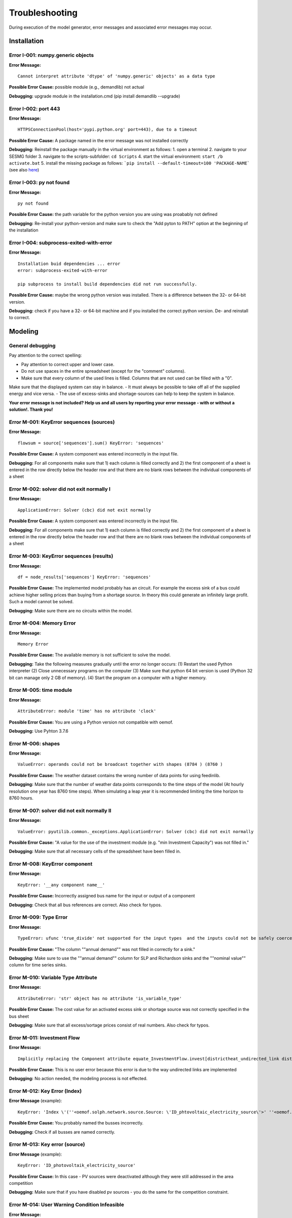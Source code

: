 Troubleshooting
*************************************************
During execution of the model generator, error messages and associated error messages may occur. 


Installation
=================================================

Error I-001: numpy.generic objects
-------------------------------------------------
**Error Message:** ::

   Cannot interpret attribute 'dtype' of 'numpy.generic' objects' as a data type

**Possible Error Cause:** possible module (e.g., demandlib) not actual

**Debugging:** upgrade module in the installation.cmd (pip install demandlib --upgrade)

Error I-002: port 443
-------------------------------------------------
**Error Message:** ::

   HTTPSConnectionPool(host='pypi.python.org' port=443), due to a timeout

**Possible Error Cause:** A package named in the error message was not installed correctly

**Debugging:** Reinstall the package manually in the virtual environment as follows: 1. open a terminal 2. navigate to your SESMG folder 3. navigate to the scripts-subfolder: ``cd Scripts`` 4. start the virtual environment: ``start /b activate.bat`` 5. install the missing package as follows: ```pip install --default-timeout=100 'PACKAGE-NAME``` (see also `here <https://stackoverflow.com/questions/43298872/how-to-solve-readtimeouterror-httpsconnectionpoolhost-pypi-python-org-port>`_)

Error I-003: py not found
-------------------------------------------------
**Error Message:** ::

   py not found

**Possible Error Cause:** the path variable for the python version you are using was proabably not defined

**Debugging:** Re-install your python-version and make sure to check the "Add pyton to PATH" option at the beginning of the installation

Error I-004: subprocess-exited-with-error
-------------------------------------------------
**Error Message:** ::

   Installation buid dependencies ... error
   error: subprocess-exited-with-error
   
   pip subprocess to install build dependencies did not run successfully.

**Possible Error Cause:** maybe the wrong python version was installed. There is a difference between the 32- or 64-bit version.

**Debugging:** check if you have a 32- or 64-bit machine and if you installed the correct python version. De- and reinstall to correct.

Modeling
=================================================

General debugging
-------------------------------------------------

Pay attention to the correct spelling:

- Pay attention to correct upper and lower case.
- Do not use spaces in the entire spreadsheet (except for the "comment" columns).
- Make sure that every column of the used lines is filled. Columns that are not used can be filled with a "0".

Make sure that the displayed system can stay in balance.
- It must always be possible to take off all of the supplied energy and vice versa.
- The use of excess-sinks and shortage-sources can help to keep the system in balance.

**Your error message is not included? Help us and all users by reporting your error message - with or without a solution!. Thank you!**


Error M-001: KeyError sequences (sources)
-------------------------------------------------
**Error Message:** ::

   flowsum = source['sequences'].sum() KeyError: 'sequences'

**Possible Error Cause:** A system component was entered incorrectly in the input file.

**Debugging:** For all components  make sure that 1) each column is filled correctly  and 2) the first component of a sheet is entered in the row directly below the header row  and that there are no blank rows between the individual components of a sheet

Error M-002: solver did not exit normally I
-------------------------------------------------
**Error Message:** ::

   ApplicationError: Solver (cbc) did not exit normally

**Possible Error Cause:** A system component was entered incorrectly in the input file.

**Debugging:** For all components  make sure that 1) each column is filled correctly  and 2) the first component of a sheet is entered in the row directly below the header row  and that there are no blank rows between the individual components of a sheet


Error M-003: KeyError sequences (results)
-------------------------------------------------
**Error Message:** ::

   df = node_results['sequences'] KeyError: 'sequences'

**Possible Error Cause:** The implemented model probably has an circuit. For example  the excess sink of a bus could achieve higher selling prices than buying from a shortage source. In theory  this could generate an infinitely large profit. Such a model cannot be solved.

**Debugging:** Make sure  there are no circuits within the model.

Error M-004: Memory Error
-------------------------------------------------
**Error Message:** ::

   Memory Error

**Possible Error Cause:** The available memory is not sufficient to solve the model.

**Debugging:** Take the following measures gradually until the error no longer occurs: (1) Restart the used Python interpreter (2) Close unnecessary programs on the computer (3) Make sure that python 64 bit version is used (Python 32 bit can manage only 2 GB of memory). (4) Start the program on a computer with a higher memory.

Error M-005:  time module
-------------------------------------------------
**Error Message:** ::

   AttributeError: module 'time' has no attribute 'clock'

**Possible Error Cause:** You are using a Python version not compatible with oemof.

**Debugging:** Use Pyhton 3.7.6

Error M-006: shapes
-------------------------------------------------
**Error Message:** ::

   ValueError: operands could not be broadcast together with shapes (8784 ) (8760 )

**Possible Error Cause:** The weather dataset contains the wrong number of data points for using feedinlib.

**Debugging:** Make sure that the number of weather data points corresponds to the time steps of the model (At hourly resolution  one year has 8760 time steps). When simulating a leap year  it is recommended limiting the time horizon to 8760 hours.


Error M-007: solver did not exit normally II
-------------------------------------------------
**Error Message:** ::

   ValueError: pyutilib.common._exceptions.ApplicationError: Solver (cbc) did not exit normally

**Possible Error Cause:** "A value for the use of the investment module (e.g. "min Investment Capacity") was not filled in."

**Debugging:** Make sure that all necessary cells of the spreadsheet have been filled in.

Error M-008: KeyError component
-------------------------------------------------
**Error Message:** ::

   KeyError: '__any component name__'


**Possible Error Cause:** Incorrectly assigned bus name for the input or output of a component

**Debugging:** Check that all bus references are correct. Also check for typos.

Error M-009: Type Error
-------------------------------------------------
**Error Message:** ::

   TypeError: ufunc 'true_divide' not supported for the input types  and the inputs could not be safely coerced to any supported types according to the casting rule ''safe''

**Possible Error Cause:** "The column ""annual demand"" was not filled in correctly for a sink."

**Debugging:** Make sure to use the ""annual demand"" column for SLP and Richardson sinks and the ""nominal value"" column for time series sinks.

Error M-010: Variable Type Attribute
-------------------------------------------------
**Error Message:** ::

   AttributeError: 'str' object has no attribute 'is_variable_type'

**Possible Error Cause:** The cost value for an activated excess sink or shortage source was not correctly specified in the bus sheet

**Debugging:** Make sure that all excess/sortage prices consist of real numbers. Also check for typos.

Error M-011: Investment Flow
-------------------------------------------------
**Error Message:** ::

   Implicitly replacing the Component attribute equate_InvestmentFlow.invest[districtheat_undirected_link districtheat_bus]_InvestmentFlow.invest[ districtheat_undirected_link heat_bus] (type=<class 'pyomo.core.base.constraint.SimpleConstraint'>) on block Model with a new Component (type=<class 'pyomo.core.base.constraint.AbstractSimpleConstraint'>). This is usually indicative of a modelling error. To avoid this warning  use block.del_component() and block.add_component().

**Possible Error Cause:** This is no user error because this error is due to the way undirected links are implemented

**Debugging:** No action needed, the modeling process is not effected.

Error M-012: Key Error (Index)
-------------------------------------------------
**Error Message** (example): ::

   KeyError: 'Index \'(''<oemof.solph.network.source.Source: \'ID_phtovoltaic_electricity_source\'>' ''<oemof.solph.network.bus.Bus: \'ID_pv_bus\'>'' 0)\' is not valid for indexed component \'flow\''

**Possible Error Cause:** You probably named the busses incorrectly.

**Debugging:** Check if all busses are named correctly.

Error M-013: Key error (source)
-------------------------------------------------
**Error Message** (example): ::

   KeyError: 'ID_photovoltaik_electricity_source'

**Possible Error Cause:** In this case - PV sources were deactivated although they were still addressed in the area competition

**Debugging:** Make sure that if you have disabled pv sources - you do the same for the competition constraint.

Error M-014: User Warning Condition Infeasible
-------------------------------------------------
**Error Message:** ::

   UserWarning: Optimization ended with status warning and termination condition infeasible

**Possible Error Cause:** the model is not solvable - probably because not enough energy is inserted to sattisfy the energy demand

**Debugging:** make sure that the sources are able to insert enough energy to the system

Error M-015: Flow NaN-Values
-------------------------------------------------
**Error Message:** ::

   Flow: ID_electricity_to_ID_hp_electricity_bus-ID_electricity_bus. This could be caused by NaN-values in your input data.

**Possible Error Cause:** You have probably used not allowed special characters (e.g. m³)

**Debugging:** Make sure you have not used any special characters (e.g., use m3 instead of m³)

Error M-016: Dyn Function H0
-------------------------------------------------
**Error Message:** ::

   FutureWarning: Current default for 'dyn_function_h0' is 'False'. This is about to change to 'True'. Set 'False' explicitly to retain the current behaviour.

**Possible Error Cause:** the wrong version of the feedinlib is used

**Debugging:** make sure you are using feedinlib==0.0.12

Error M-017: Create Flow Data Frames
-------------------------------------------------
**Error Message:** ::

   in create_flow_dataframes for index; value in component['sequences'].sum().items(): KeyError: 'sequences',

**Possible Error Cause:** You have probably entered an invalid "transformer type" within the transformers sheet

**Debugging:** check and correct the transformer types entered to the sheet

Error M-018: Assertion Error
-------------------------------------------------
**Error Message:** ::

   ... AssertionError: Time discretization of irradiance is different from timestep 3600seconds. You need to change the resolution; first!

**Possible Error Cause:** For the application of the richardson tool a weather dataset of a full year is required

**Debugging:** Add a full year weather data set to the weather data sheet.

Error M-019: Duplicates
-------------------------------------------------
**Error Message:** ::

   Possible duplicate uids/labels?

**Possible Error Cause:** two components of the model are having the same name

**Debugging:** rename at least one of the components

Error M-020: Value Error Length Mismatch
-------------------------------------------------
**Error Message:** ::

   ValueError: Length mismatch: Expected axis has 1 elements; new values have 8760 elements Flow: ID_pv_to_ID_electricity_link-ID_pv_bus. This could be caused by NaN-values in your input data.

**Possible Error Cause:** The model probably isn't solvable, because of wrong energybalance.

**Debugging:** Activate necessary excesses sinks and shortages sources.

Error M-021: Solver Returned Non-Zero Return Code
-------------------------------------------------
**Error Message:** ::

   ERROR: Solver (gurobi) returned non-zero return code (1)

**Possible Error Cause:**

**Debugging:** reinstall the pyomo-package: 1. open a terminal 2. navigate to your SESMG folder 3. navigate to the scripts-subfolder: "cd Scripts" 4. start the virtual environment: ``start /b activate.bat`` 5. reinstall pyomo: ``pip install pyomo==5.7.1``

Error M-022: Key Error (sequences) II
-------------------------------------------------
**Error Message:** ::

   df = node_results['sequences'] KeyError: 'sequences'

**Possible Error Cause:** The model may possibly have an over or under supply. This will break the calculation.

**Debugging:** The bus of the oversupply or undersupply can be localized by activating excess or shortage.


Error M-023: nearest foot point
-------------------------------------------------
**Error Message:** 

   ... get nearest_perp_foot_point foot_point.extend(foot_points[0])
   IndexError: list index out of range

**Possible Error Cause:** The producer could not be connected to the defined heat network. This is probably due to the fact that a right-angled connection to the producer is not possible to the defined pipes.
**Debugging:** Make sure that the producers can be connected to the heat network with a right angle. It is possible that the producer is too far away from the network.


Error M-024: KeyError: 'lon'
-------------------------------------------------
**Error Message:** :

   ... in get_loc
   raise KeyError(key) from err
   KeyError: 'lon'

**Possible Error Cause:** No heat source bus has been correctly defined for the heat network.

**Debugging:** make sure the heat source bus has been defined correctly, especially the columns "district heating conn.", "lat", and "lon".


Error M-025: "left_on" OR "left_index"
-------------------------------------------------
**Error Message:** :

   ... pandas.errors.MergeError: Can only pass argument "left_on" OR "left_index" not both.

**Possible Error Cause:** You are using an incompatible version of the pandas-package.

**Debugging:** Install pandas version 1.0.0 in the virtual environment used for the SESMG


Error M-026: Key Error (sequences) III
-------------------------------------------------
**Error Message:** :

   ... in get_sequence return_list.append([component["sequences"][(i, "flow")]])

**Possible Error Cause:** No power supply is provided. The error can occur if only one air source heat pump is considered for the heat supply and the outdoor air temperature is higher than the flow temperature of the heating system.

**Debugging:** Using a higher flow temperature or a lower outdoor air temperature, consider an alternative technology


Error M-027: Key Error (Index) II
-------------------------------------------------
**Error Message**:

   KeyError: 'Index \'("<oemof.solph.network.source.Source: \'insulation-..._roof\'>", "<oemof.solph.network.bus.Bus: \'..._heat_bus\'>", 0)\' is not valid for indexed component \'flow\''

**Possible Error Cause:** The u-value of your building component meets the requirements.

**Debugging:** Do not consider insulation measurements for the building component.


Error M-028: invalid literal for int()
-------------------------------------------------
**Error Message:** ::

   ValueError: invalid literal for int() with base10: 'none'

**Possible Error Cause:** Wrong parameters for the timeseries preparation have been selected.

**Debugging:** Make sure, that you have defined the parameters for the timeseries preparation correctly. Try changing the values for 'Period' and 'Season' to other values than 'none'.


Contributing to the troubleshooting
=================================================

Were you able to solve a bug that was not listed here yet? Help other users and report it by following these simple steps:

1. Open https://github.com/SESMG/SESMG/blob/master/docs/03.00.00_trouble_shooting.rst

2. Click on the pencil icon in the upper right corner to edit the file.

4. Find the "Installation", or "Modeling" section, depending on what type of error you want to add.

5. Copy the following text block to the end of the respective section and modify the text to describe your error:

Error M-XXX: Error-Name
-------------------------------------------------
**Error Message:** ::

   error message line 1
   error message line 2

**Possible Error Cause:** explain the error cause

**Debugging:** explain how to solve the error

6. Click "Create pull request"

7. Name your pull request and click "create pull request".

8. That's it, thanks for your contribution!

